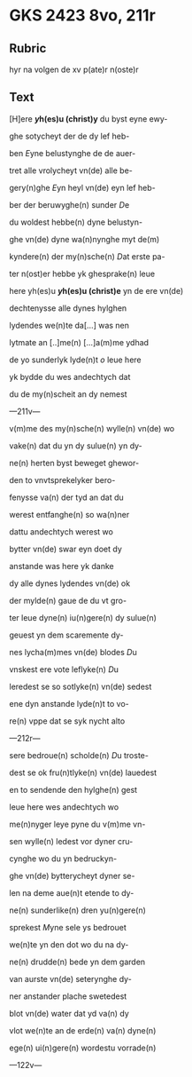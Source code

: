 * GKS 2423 8vo, 211r
** Rubric
hyr na volgen de xv p(ate)r n(oste)r
** Text
[H]ere *[[y]]h(es)u (christ)y* du byst eyne ewy-

ghe sotycheyt der de dy lef heb-

ben [[E]]yne belustynghe de de auer-

tret alle vrolycheyt vn(de) alle be-

gery(n)ghe [[E]]yn heyl vn(de) eyn lef heb-

ber der beruwyghe(n) sunder [[D]]e 

du woldest hebbe(n) dyne belustyn-

ghe vn(de) dyne wa(n)nynghe myt de(m)

kyndere(n) der my(n)sche(n) [[D]]at erste pa-

ter n(ost)er hebbe yk ghesprake(n) leue

here yh(es)u *[[y]]h(es)u (christ)e* yn de ere vn(de)

dechtenysse alle dynes hylghen

lydendes we(n)te da[...] was nen

lytmate an [..]me(n) [...]a(m)me ydhad

de yo sunderlyk lyde(n)t [[o]] leue here

yk bydde du wes andechtych dat

du de my(n)scheit an dy nemest

---211v---

v(m)me des my(n)sche(n) wylle(n) vn(de) wo

vake(n) dat du yn dy sulue(n) yn dy-

ne(n) herten byst beweget ghewor-

den to vnvtsprekelyker bero-

fenysse va(n) der tyd an dat du

werest entfanghe(n) so wa(n)ner

dattu andechtych werest wo

bytter vn(de) swar eyn doet dy

anstande was here yk danke 

dy alle dynes lydendes vn(de) ok

der mylde(n) gaue de du vt gro-

ter leue dyne(n) iu(n)gere(n) dy sulue(n)

geuest yn dem scaremente dy-

nes lycha(m)mes vn(de) blodes [[D]]u

vnskest ere vote leflyke(n) [[D]]u

leredest se so sotlyke(n) vn(de) sedest

ene dyn anstande lyde(n)t to vo-

re(n) vppe dat se syk nycht alto

---212r---

sere bedroue(n) scholde(n) [[D]]u troste-

dest se ok fru(n)tlyke(n) vn(de) lauedest

en to sendende den hylghe(n) gest

leue here wes andechtych wo

me(n)nyger leye pyne du v(m)me vn-

sen wylle(n) ledest vor dyner cru-

cynghe wo du yn bedruckyn-

ghe vn(de) bytterycheyt dyner se-

len na deme aue(n)t etende to dy-

ne(n) sunderlike(n) dren yu(n)gere(n)

sprekest [[M]]yne sele ys bedrouet

we(n)te yn den dot wo du na dy-

ne(n) drudde(n) bede yn dem garden

van aurste vn(de) seterynghe dy-

ner anstander plache swetedest

blot vn(de) water dat yd va(n) dy

vlot we(n)te an de erde(n) va(n) dyne(n)

ege(n) ui(n)gere(n) wordestu vorrade(n)

---122v---

